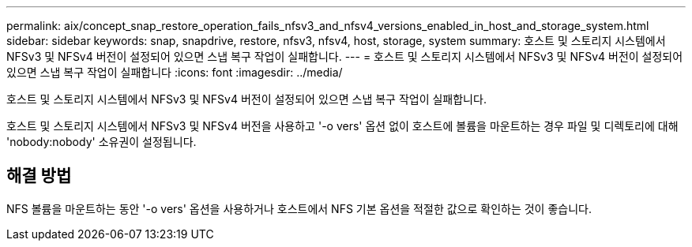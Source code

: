 ---
permalink: aix/concept_snap_restore_operation_fails_nfsv3_and_nfsv4_versions_enabled_in_host_and_storage_system.html 
sidebar: sidebar 
keywords: snap, snapdrive, restore, nfsv3, nfsv4, host, storage, system 
summary: 호스트 및 스토리지 시스템에서 NFSv3 및 NFSv4 버전이 설정되어 있으면 스냅 복구 작업이 실패합니다. 
---
= 호스트 및 스토리지 시스템에서 NFSv3 및 NFSv4 버전이 설정되어 있으면 스냅 복구 작업이 실패합니다
:icons: font
:imagesdir: ../media/


[role="lead"]
호스트 및 스토리지 시스템에서 NFSv3 및 NFSv4 버전이 설정되어 있으면 스냅 복구 작업이 실패합니다.

호스트 및 스토리지 시스템에서 NFSv3 및 NFSv4 버전을 사용하고 '-o vers' 옵션 없이 호스트에 볼륨을 마운트하는 경우 파일 및 디렉토리에 대해 'nobody:nobody' 소유권이 설정됩니다.



== 해결 방법

NFS 볼륨을 마운트하는 동안 '-o vers' 옵션을 사용하거나 호스트에서 NFS 기본 옵션을 적절한 값으로 확인하는 것이 좋습니다.
